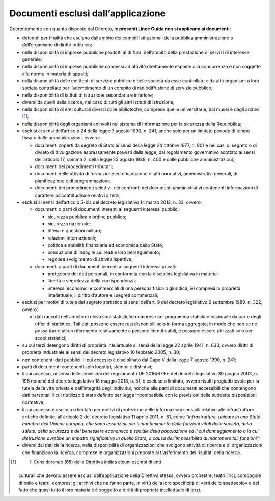 .. _par-1-2:

Documenti esclusi dall’applicazione
~~~~~~~~~~~~~~~~~~~~~~~~~~~~~~~~~~~

Coerentemente con quanto disposto dal Decreto, **le presenti Linee Guida
non si applicano ai documenti**:

-  detenuti per finalità che esulano dall’ambito dei compiti
   istituzionali della pubblica amministrazione o dell’organismo di
   diritto pubblico;

-  nella disponibilità di imprese pubbliche prodotti al di fuori
   dell’ambito della prestazione di servizi di interesse generale;

-  nella disponibilità di imprese pubbliche connessi ad attività
   direttamente esposte alla concorrenza e non soggette alle norme in
   materia di appalti;

-  nella disponibilità delle emittenti di servizio pubblico e delle
   società da esse controllate e da altri organismi o loro società
   controllate per l’adempimento di un compito di radiodiffusione di
   servizio pubblico;

-  nella disponibilità di istituti di istruzione secondaria e inferiore;

-  diversi da quelli della ricerca, nel caso di tutti gli altri istituti
   di istruzione;

-  nella disponibilità di enti culturali diversi dalle biblioteche,
   comprese quelle universitarie, dai musei e dagli archivi [1]_;

-  nella disponibilità degli organismi coinvolti nel sistema di
   informazione per la sicurezza della Repubblica;

-  esclusi ai sensi dell’articolo 24 della legge 7 agosto 1990, n. 241,
   anche solo per un limitato periodo di tempo fissato dalle
   amministrazioni, ovvero:

   -  documenti coperti da segreto di Stato ai sensi della legge 24
      ottobre 1977, n. 801 e nei casi di segreto o di divieto di
      divulgazione espressamente previsti dalla legge, dal regolamento
      governativo adottato ai sensi dell’articolo 17, comma 2, della
      legge 23 agosto 1988, n. 400 e dalle pubbliche amministrazioni;

   -  documenti dei procedimenti tributari;

   -  documenti delle attività di formazione ed emanazione di atti
      normativi, amministrativi generali, di pianificazione e di
      programmazione;

   -  documenti dei procedimenti selettivi, nei confronti dei documenti
      amministrativi contenenti informazioni di carattere
      psicoattitudinale relativi a terzi;

-  esclusi ai sensi dell’articolo 5-bis del decreto legislativo 14 marzo
   2013, n. 33, ovvero:

   -  documenti o parti di documenti inerenti ai seguenti interessi
      pubblici:

      -  sicurezza pubblica e ordine pubblico;

      -  sicurezza nazionale;

      -  difesa e questioni militari;

      -  relazioni internazionali;

      -  politica e stabilità finanziaria ed economica dello Stato;

      -  conduzione di indagini sui reati e loro perseguimento;

      -  regolare svolgimento di attività ispettive;

   -  documenti o parti di documenti inerenti ai seguenti interessi
      privati:

      -  protezione dei dati personali, in conformità con la disciplina
         legislativa in materia;

      -  libertà e segretezza della corrispondenza;

      -  interessi economici e commerciali di una persona fisica o
         giuridica, ivi compresi la proprietà intellettuale, il diritto
         d’autore e i segreti commerciali;

-  esclusi per motivi di tutela del segreto statistico ai sensi
   dell’art. 9 del decreto legislativo 6 settembre 1989. n. 322, ovvero:

   -  dati raccolti nell’ambito di rilevazioni statistiche comprese nel
      programma statistico nazionale da parte degli uffici di
      statistica. Tali dati possono essere resi disponibili solo in
      forma aggregata, in modo che non se ne possa trarre alcun
      riferimento relativamente a persone identificabili, e possono
      essere utilizzati solo per scopi statistici;

-  su cui terzi detengono diritti di proprietà intellettuale ai sensi
   della legge 22 aprile 1941, n. 633, ovvero diritti di proprietà
   industriale ai sensi del decreto legislativo 10 febbraio 2005, n. 30;

-  non contenenti dati pubblici, il cui accesso è disciplinato dal Capo
   V della legge 7 agosto 1990, n. 241;

-  parti di documenti contenenti solo logotipi, stemmi e distintivi;

-  il cui accesso, ai sensi delle previsioni del regolamento UE 2016/679
   e del decreto legislativo 30 giugno 2003, n. 196 nonché del decreto
   legislativo 18 maggio 2018, n. 51, è escluso o limitato, ovvero
   risulti pregiudizievole per la tutela della vita privata e
   dell’integrità degli individui, nonché alle parti di documenti
   accessibili che contengono dati personali il cui riutilizzo è stato
   definito per legge incompatibile con le previsioni delle suddette
   disposizioni normative;

-  il cui accesso è escluso o limitato per motivi di protezione delle
   informazioni sensibili relative alle infrastrutture critiche
   definite, all’articolo 2 del decreto legislativo 11 aprile 2011, n.
   61, come “\ *infrastrutture, ubicate in uno Stato membro dell’Unione
   europea, che sono essenziali per il mantenimento delle funzioni
   vitali della società, della salute, della sicurezza e del benessere
   economico e sociale della popolazione ed il cui danneggiamento o la
   cui distruzione avrebbe un impatto significativo in quello Stato, a
   causa dell’impossibilità di mantenere tali funzioni”;*

-  diversi dai dati della ricerca, nella disponibilità di organizzazioni
   che svolgono attività di ricerca e di organizzazioni che finanziano
   la ricerca, comprese le organizzazioni preposte al trasferimento dei
   risultati della ricerca.



.. [1]
    Il Considerando (65) della Direttiva indica alcuni esempi di enti
   culturali che devono essere esclusi dall’applicazione della Direttiva
   stessa, ovvero orchestre, teatri lirici, compagnie di ballo e teatri,
   compresi gli archivi che ne fanno parte, in virtù della loro
   specificità di «arti dello spettacolo» e del fatto che quasi tutto il
   loro materiale è soggetto a diritti di proprietà intellettuale di
   terzi.
